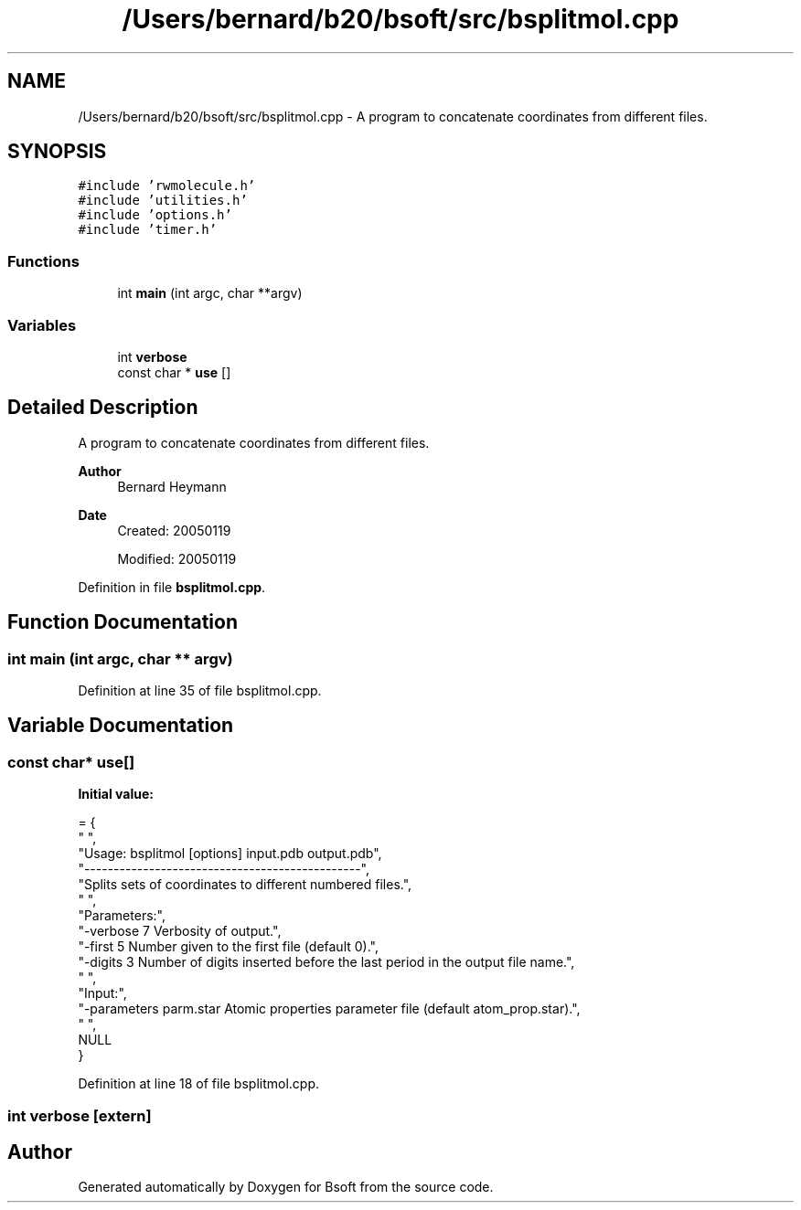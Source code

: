 .TH "/Users/bernard/b20/bsoft/src/bsplitmol.cpp" 3 "Wed Sep 1 2021" "Version 2.1.0" "Bsoft" \" -*- nroff -*-
.ad l
.nh
.SH NAME
/Users/bernard/b20/bsoft/src/bsplitmol.cpp \- A program to concatenate coordinates from different files\&.  

.SH SYNOPSIS
.br
.PP
\fC#include 'rwmolecule\&.h'\fP
.br
\fC#include 'utilities\&.h'\fP
.br
\fC#include 'options\&.h'\fP
.br
\fC#include 'timer\&.h'\fP
.br

.SS "Functions"

.in +1c
.ti -1c
.RI "int \fBmain\fP (int argc, char **argv)"
.br
.in -1c
.SS "Variables"

.in +1c
.ti -1c
.RI "int \fBverbose\fP"
.br
.ti -1c
.RI "const char * \fBuse\fP []"
.br
.in -1c
.SH "Detailed Description"
.PP 
A program to concatenate coordinates from different files\&. 


.PP
\fBAuthor\fP
.RS 4
Bernard Heymann 
.RE
.PP
\fBDate\fP
.RS 4
Created: 20050119 
.PP
Modified: 20050119 
.RE
.PP

.PP
Definition in file \fBbsplitmol\&.cpp\fP\&.
.SH "Function Documentation"
.PP 
.SS "int main (int argc, char ** argv)"

.PP
Definition at line 35 of file bsplitmol\&.cpp\&.
.SH "Variable Documentation"
.PP 
.SS "const char* use[]"
\fBInitial value:\fP
.PP
.nf
= {
" ",
"Usage: bsplitmol [options] input\&.pdb output\&.pdb",
"-----------------------------------------------",
"Splits sets of coordinates to different numbered files\&.",
" ",
"Parameters:",
"-verbose 7               Verbosity of output\&.",
"-first 5                 Number given to the first file (default 0)\&.",
"-digits 3                Number of digits inserted before the last period in the output file name\&.",
" ",
"Input:",
"-parameters parm\&.star    Atomic properties parameter file (default atom_prop\&.star)\&.",
" ",
NULL
}
.fi
.PP
Definition at line 18 of file bsplitmol\&.cpp\&.
.SS "int verbose\fC [extern]\fP"

.SH "Author"
.PP 
Generated automatically by Doxygen for Bsoft from the source code\&.
